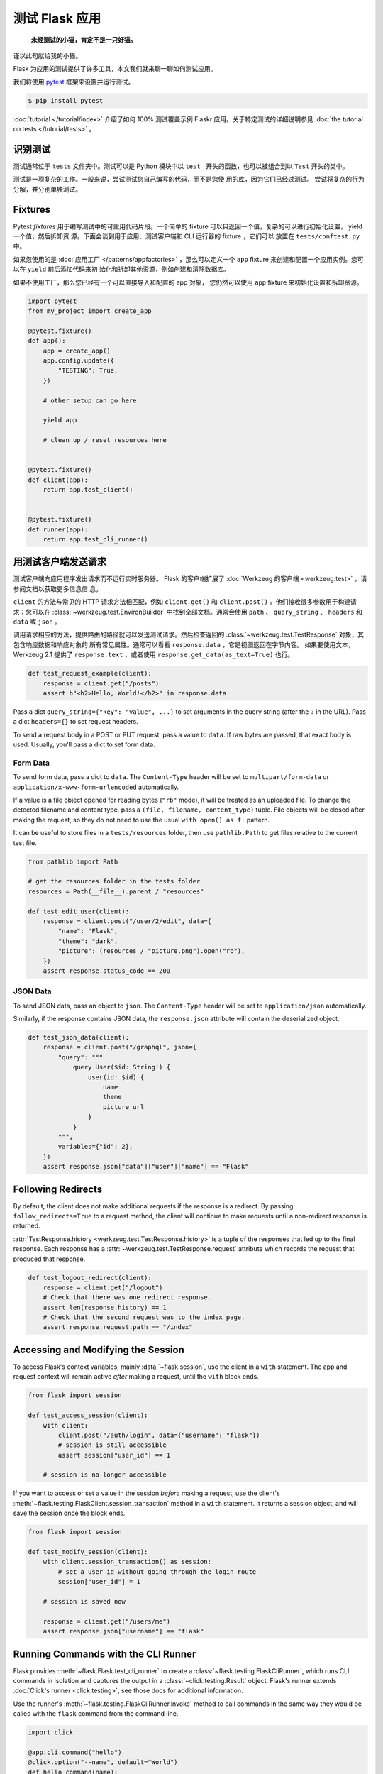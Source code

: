 测试 Flask 应用
==========================

   **未经测试的小猫，肯定不是一只好猫。**

谨以此句献给我的小猫。

Flask 为应用的测试提供了许多工具，本文我们就来聊一聊如何测试应用。

我们将使用 `pytest`_ 框架来设置并运行测试。

.. code-block:: text

    $ pip install pytest

.. _pytest: https://docs.pytest.org/

:doc:`tutorial </tutorial/index>` 介绍了如何 100% 测试覆盖示例 Flaskr
应用。关于特定测试的详细说明参见
:doc:`the tutorial on tests </tutorial/tests>` 。


识别测试
--------

测试通常位于 ``tests`` 文件夹中。测试可以是 Python 模块中以 ``test_``
开头的函数，也可以被组合到以 ``Test`` 开头的类中。

测试是一项复杂的工作。一般来说，尝试测试您自己编写的代码，而不是您使
用的库，因为它们已经过测试。 尝试将复杂的行为分解，并分别单独测试。


Fixtures
--------

Pytest *fixtures* 用于编写测试中的可重用代码片段。一个简单的 fixture
可以只返回一个值，复杂的可以进行初始化设置， yield 一个值，然后拆卸资
源。下面会谈到用于应用、测试客户端和 CLI 运行器的 fixture ，它们可以
放置在 ``tests/conftest.py`` 中。

如果您使用的是
:doc:`应用工厂 </patterns/appfactories>` ，那么可以定义一个 ``app``
fixture 来创建和配置一个应用实例。您可以在 ``yield`` 前后添加代码来初
始化和拆卸其他资源，例如创建和清除数据库。

如果不使用工厂，那么您已经有一个可以直接导入和配置的 app 对象，
您仍然可以使用 ``app`` fixture 来初始化设置和拆卸资源。

.. code-block:: python

    import pytest
    from my_project import create_app

    @pytest.fixture()
    def app():
        app = create_app()
        app.config.update({
            "TESTING": True,
        })

        # other setup can go here

        yield app

        # clean up / reset resources here


    @pytest.fixture()
    def client(app):
        return app.test_client()


    @pytest.fixture()
    def runner(app):
        return app.test_cli_runner()


用测试客户端发送请求
-------------------------------------

测试客户端向应用程序发出请求而不运行实时服务器。 Flask 的客户端扩展了
:doc:`Werkzeug 的客户端 <werkzeug:test>` ，请参阅文档以获取更多信息信
息。

``client`` 的方法与常见的 HTTP 请求方法相匹配，例如 ``client.get()``
和 ``client.post()`` 。他们接收很多参数用于构建请求；您可以在
:class:`~werkzeug.test.EnvironBuilder` 中找到全部文档。通常会使用
``path`` 、 ``query_string`` 、 ``headers`` 和 ``data`` 或 ``json`` 。

调用请求相应的方法，提供路由的路径就可以发送测试请求。然后检查返回的
:class:`~werkzeug.test.TestResponse` 对象，其包含响应数据和响应对象的
所有常见属性。通常可以看看 ``response.data`` ，它是视图返回在字节内容。
如果要使用文本， Werkzeug 2.1 提供了 ``response.text`` ，或者使用
``response.get_data(as_text=True)`` 也行。

.. code-block:: python

    def test_request_example(client):
        response = client.get("/posts")
        assert b"<h2>Hello, World!</h2>" in response.data


Pass a dict ``query_string={"key": "value", ...}`` to set arguments in
the query string (after the ``?`` in the URL). Pass a dict
``headers={}`` to set request headers.

To send a request body in a POST or PUT request, pass a value to
``data``. If raw bytes are passed, that exact body is used. Usually,
you'll pass a dict to set form data.


Form Data
~~~~~~~~~

To send form data, pass a dict to ``data``. The ``Content-Type`` header
will be set to ``multipart/form-data`` or
``application/x-www-form-urlencoded`` automatically.

If a value is a file object opened for reading bytes (``"rb"`` mode), it
will be treated as an uploaded file. To change the detected filename and
content type, pass a ``(file, filename, content_type)`` tuple. File
objects will be closed after making the request, so they do not need to
use the usual ``with open() as f:`` pattern.

It can be useful to store files in a ``tests/resources`` folder, then
use ``pathlib.Path`` to get files relative to the current test file.

.. code-block:: python

    from pathlib import Path

    # get the resources folder in the tests folder
    resources = Path(__file__).parent / "resources"

    def test_edit_user(client):
        response = client.post("/user/2/edit", data={
            "name": "Flask",
            "theme": "dark",
            "picture": (resources / "picture.png").open("rb"),
        })
        assert response.status_code == 200


JSON Data
~~~~~~~~~

To send JSON data, pass an object to ``json``. The ``Content-Type``
header will be set to ``application/json`` automatically.

Similarly, if the response contains JSON data, the ``response.json``
attribute will contain the deserialized object.

.. code-block:: python

    def test_json_data(client):
        response = client.post("/graphql", json={
            "query": """
                query User($id: String!) {
                    user(id: $id) {
                        name
                        theme
                        picture_url
                    }
                }
            """,
            variables={"id": 2},
        })
        assert response.json["data"]["user"]["name"] == "Flask"


Following Redirects
-------------------

By default, the client does not make additional requests if the response
is a redirect. By passing ``follow_redirects=True`` to a request method,
the client will continue to make requests until a non-redirect response
is returned.

:attr:`TestResponse.history <werkzeug.test.TestResponse.history>` is
a tuple of the responses that led up to the final response. Each
response has a :attr:`~werkzeug.test.TestResponse.request` attribute
which records the request that produced that response.

.. code-block:: python

    def test_logout_redirect(client):
        response = client.get("/logout")
        # Check that there was one redirect response.
        assert len(response.history) == 1
        # Check that the second request was to the index page.
        assert response.request.path == "/index"


Accessing and Modifying the Session
-----------------------------------

To access Flask's context variables, mainly
:data:`~flask.session`, use the client in a ``with`` statement.
The app and request context will remain active *after* making a request,
until the ``with`` block ends.

.. code-block:: python

    from flask import session

    def test_access_session(client):
        with client:
            client.post("/auth/login", data={"username": "flask"})
            # session is still accessible
            assert session["user_id"] == 1

        # session is no longer accessible

If you want to access or set a value in the session *before* making a
request, use the client's
:meth:`~flask.testing.FlaskClient.session_transaction` method in a
``with`` statement. It returns a session object, and will save the
session once the block ends.

.. code-block:: python

    from flask import session

    def test_modify_session(client):
        with client.session_transaction() as session:
            # set a user id without going through the login route
            session["user_id"] = 1

        # session is saved now

        response = client.get("/users/me")
        assert response.json["username"] == "flask"


.. _testing-cli:

Running Commands with the CLI Runner
------------------------------------

Flask provides :meth:`~flask.Flask.test_cli_runner` to create a
:class:`~flask.testing.FlaskCliRunner`, which runs CLI commands in
isolation and captures the output in a :class:`~click.testing.Result`
object. Flask's runner extends :doc:`Click's runner <click:testing>`,
see those docs for additional information.

Use the runner's :meth:`~flask.testing.FlaskCliRunner.invoke` method to
call commands in the same way they would be called with the ``flask``
command from the command line.

.. code-block:: python

    import click

    @app.cli.command("hello")
    @click.option("--name", default="World")
    def hello_command(name):
        click.echo(f"Hello, {name}!")

    def test_hello_command(runner):
        result = runner.invoke(args="hello")
        assert "World" in result.output

        result = runner.invoke(args=["hello", "--name", "Flask"])
        assert "Flask" in result.output


Tests that depend on an Active Context
--------------------------------------

You may have functions that are called from views or commands, that
expect an active :doc:`application context </appcontext>` or
:doc:`request context  </reqcontext>` because they access ``request``,
``session``, or ``current_app``. Rather than testing them by making a
request or invoking the command, you can create and activate a context
directly.

Use ``with app.app_context()`` to push an application context. For
example, database extensions usually require an active app context to
make queries.

.. code-block:: python

    def test_db_post_model(app):
        with app.app_context():
            post = db.session.query(Post).get(1)

Use ``with app.test_request_context()`` to push a request context. It
takes the same arguments as the test client's request methods.

.. code-block:: python

    def test_validate_user_edit(app):
        with app.test_request_context(
            "/user/2/edit", method="POST", data={"name": ""}
        ):
            # call a function that accesses `request`
            messages = validate_edit_user()

        assert messages["name"][0] == "Name cannot be empty."

Creating a test request context doesn't run any of the Flask dispatching
code, so ``before_request`` functions are not called. If you need to
call these, usually it's better to make a full request instead. However,
it's possible to call them manually.

.. code-block:: python

    def test_auth_token(app):
        with app.test_request_context("/user/2/edit", headers={"X-Auth-Token": "1"}):
            app.preprocess_request()
            assert g.user.name == "Flask"
